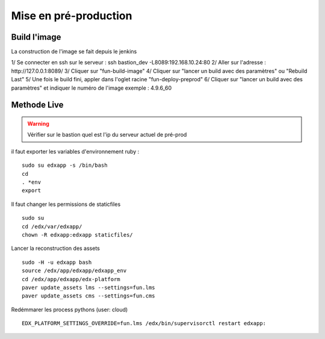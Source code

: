 =============================
Mise en pré-production
=============================

Build l'image
-------------

La construction de l'image se fait depuis le jenkins

1/ Se connecter en ssh sur le serveur : ssh bastion_dev -L8089:192.168.10.24:80
2/ Aller sur l'adresse : http://127.0.0.1:8089/
3/ Cliquer sur "fun-build-image"
4/ Cliquer sur "lancer un build avec des paramètres" ou "Rebuild Last"
5/ Une fois le build fini, appler dans l'oglet racine "fun-deploy-preprod"
6/ Cliquer sur "lancer un build avec des paramètres" et indiquer le numéro de l'image exemple : 4.9.6_60

Methode Live
------------

.. warning::

    Vérifier sur le bastion quel est l'ip du serveur actuel de pré-prod

il faut exporter les variables d'environnement ruby :

::

    sudo su edxapp -s /bin/bash
    cd
    . *env
    export

Il faut changer les permissions de staticfiles

::

    sudo su
    cd /edx/var/edxapp/
    chown -R edxapp:edxapp staticfiles/

Lancer la reconstruction des assets

::

    sudo -H -u edxapp bash
    source /edx/app/edxapp/edxapp_env
    cd /edx/app/edxapp/edx-platform
    paver update_assets lms --settings=fun.lms
    paver update_assets cms --settings=fun.cms

Redémmarer les process pythons (user: cloud)

::

    EDX_PLATFORM_SETTINGS_OVERRIDE=fun.lms /edx/bin/supervisorctl restart edxapp: